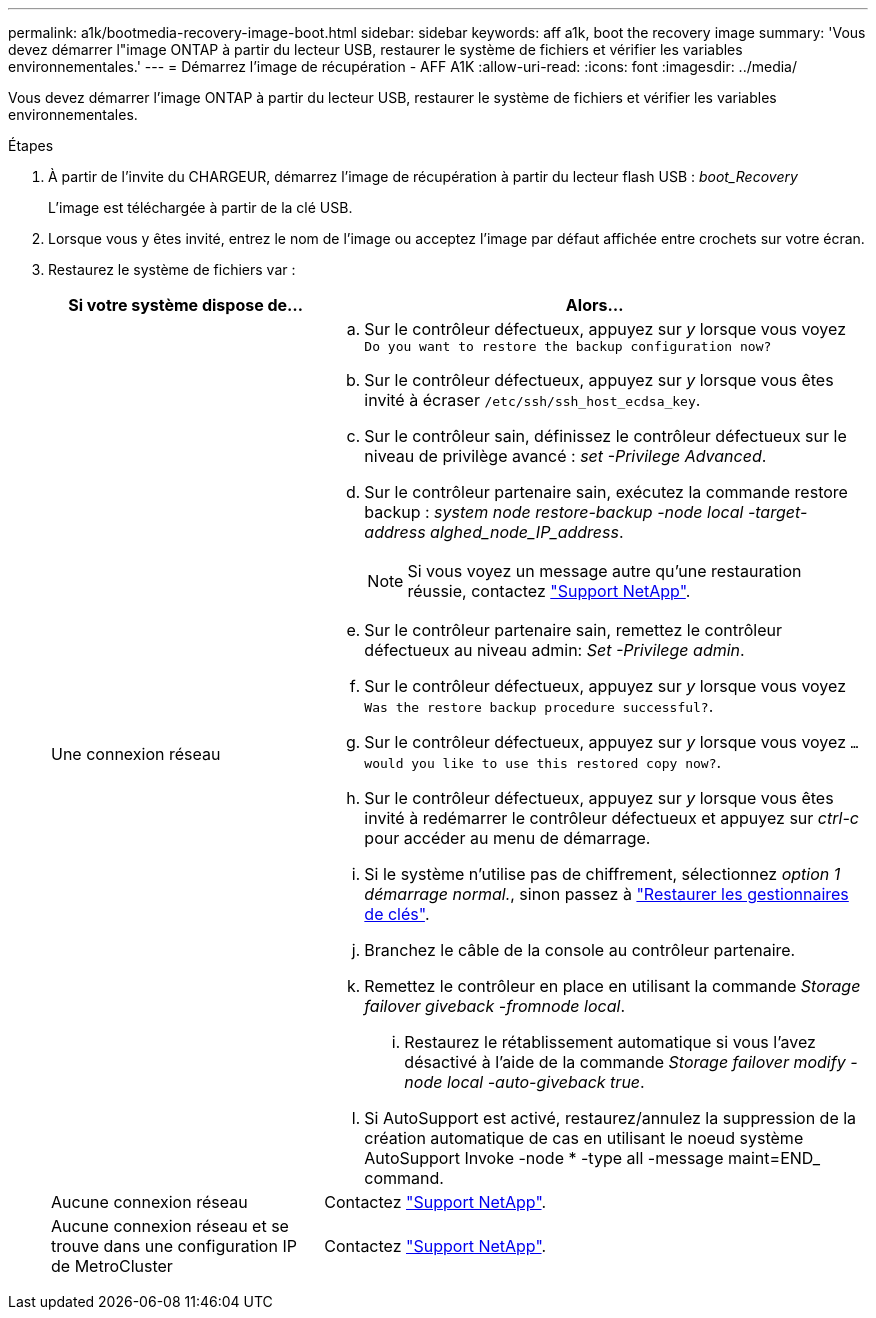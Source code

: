 ---
permalink: a1k/bootmedia-recovery-image-boot.html 
sidebar: sidebar 
keywords: aff a1k, boot the recovery image 
summary: 'Vous devez démarrer l"image ONTAP à partir du lecteur USB, restaurer le système de fichiers et vérifier les variables environnementales.' 
---
= Démarrez l'image de récupération - AFF A1K
:allow-uri-read: 
:icons: font
:imagesdir: ../media/


[role="lead"]
Vous devez démarrer l'image ONTAP à partir du lecteur USB, restaurer le système de fichiers et vérifier les variables environnementales.

.Étapes
. À partir de l'invite du CHARGEUR, démarrez l'image de récupération à partir du lecteur flash USB : _boot_Recovery_
+
L'image est téléchargée à partir de la clé USB.

. Lorsque vous y êtes invité, entrez le nom de l'image ou acceptez l'image par défaut affichée entre crochets sur votre écran.
. Restaurez le système de fichiers var :
+
[cols="1,2"]
|===
| Si votre système dispose de... | Alors... 


 a| 
Une connexion réseau
 a| 
.. Sur le contrôleur défectueux, appuyez sur _y_ lorsque vous voyez `Do you want to restore the backup configuration now?`
.. Sur le contrôleur défectueux, appuyez sur _y_ lorsque vous êtes invité à écraser `/etc/ssh/ssh_host_ecdsa_key`.
.. Sur le contrôleur sain, définissez le contrôleur défectueux sur le niveau de privilège avancé : _set -Privilege Advanced_.
.. Sur le contrôleur partenaire sain, exécutez la commande restore backup : _system node restore-backup -node local -target-address alghed_node_IP_address_.
+

NOTE: Si vous voyez un message autre qu'une restauration réussie, contactez https://support.netapp.com["Support NetApp"].

.. Sur le contrôleur partenaire sain, remettez le contrôleur défectueux au niveau admin: _Set -Privilege admin_.
.. Sur le contrôleur défectueux, appuyez sur _y_ lorsque vous voyez `Was the restore backup procedure successful?`.
.. Sur le contrôleur défectueux, appuyez sur _y_ lorsque vous voyez `...would you like to use this restored copy now?`.
.. Sur le contrôleur défectueux, appuyez sur _y_ lorsque vous êtes invité à redémarrer le contrôleur défectueux et appuyez sur _ctrl-c_ pour accéder au menu de démarrage.
.. Si le système n'utilise pas de chiffrement, sélectionnez _option 1 démarrage normal._, sinon passez à link:bootmedia-encryption-restore.html["Restaurer les gestionnaires de clés"].
.. Branchez le câble de la console au contrôleur partenaire.
.. Remettez le contrôleur en place en utilisant la commande _Storage failover giveback -fromnode local_.
+
... Restaurez le rétablissement automatique si vous l'avez désactivé à l'aide de la commande _Storage failover modify -node local -auto-giveback true_.


.. Si AutoSupport est activé, restaurez/annulez la suppression de la création automatique de cas en utilisant le noeud système AutoSupport Invoke -node * -type all -message maint=END_ command.




 a| 
Aucune connexion réseau
 a| 
Contactez https://support.netapp.com["Support NetApp"].



 a| 
Aucune connexion réseau et se trouve dans une configuration IP de MetroCluster
 a| 
Contactez https://support.netapp.com["Support NetApp"].

|===

